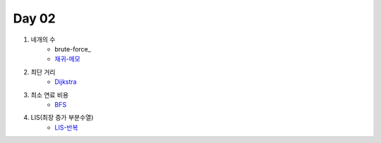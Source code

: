 =============================
Day 02
=============================

#. 네개의 수
    - brute-force_
    - 재귀-메모_
#. 최단 거리
    - Dijkstra_
    
#. 최소 연료 비용
    - BFS_
    
#. LIS(최장 증가 부분수열)
    - LIS-반복_

.. _brute: https://github.com/prolecture/problems/blob/master/JavaSrc/day02/네개의수_brute.java
.. _재귀-메모: https://github.com/prolecture/problems/blob/master/JavaSrc/day02/네개의수_재귀메모.java
.. _반복: https://github.com/prolecture/problems/blob/master/JavaSrc/day02/네개의수_반복.java
.. _Dijkstra: https://github.com/prolecture/problems/blob/master/JavaSrc/day02/최단거리_Dijkstra.java
.. _BFS: https://github.com/prolecture/problems/blob/master/JavaSrc/day02/최소연료비용_BFS.java
.. _LIS-반복: https://github.com/prolecture/problems/blob/master/JavaSrc/day02/LIS_DP.java